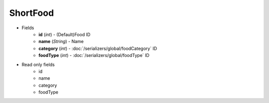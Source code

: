 ShortFood
=========

* Fields
    - **id** (*int*) - (Default)Food ID
    - **name** (*String*) - Name
    - **category** (*int*) - :doc:`/serializers/global/foodCategory` ID
    - **foodType** (*int*) - :doc:`/serializers/global/foodType` ID

* Read only fields
    - id
    - name
    - category
    - foodType
